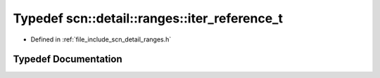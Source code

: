 .. _exhale_typedef_namespacescn_1_1detail_1_1ranges_1a1cad591661f16e269dedee6e4ee260a4:

Typedef scn::detail::ranges::iter_reference_t
=============================================

- Defined in :ref:`file_include_scn_detail_ranges.h`


Typedef Documentation
---------------------


.. doxygentypedef:: scn::detail::ranges::iter_reference_t
